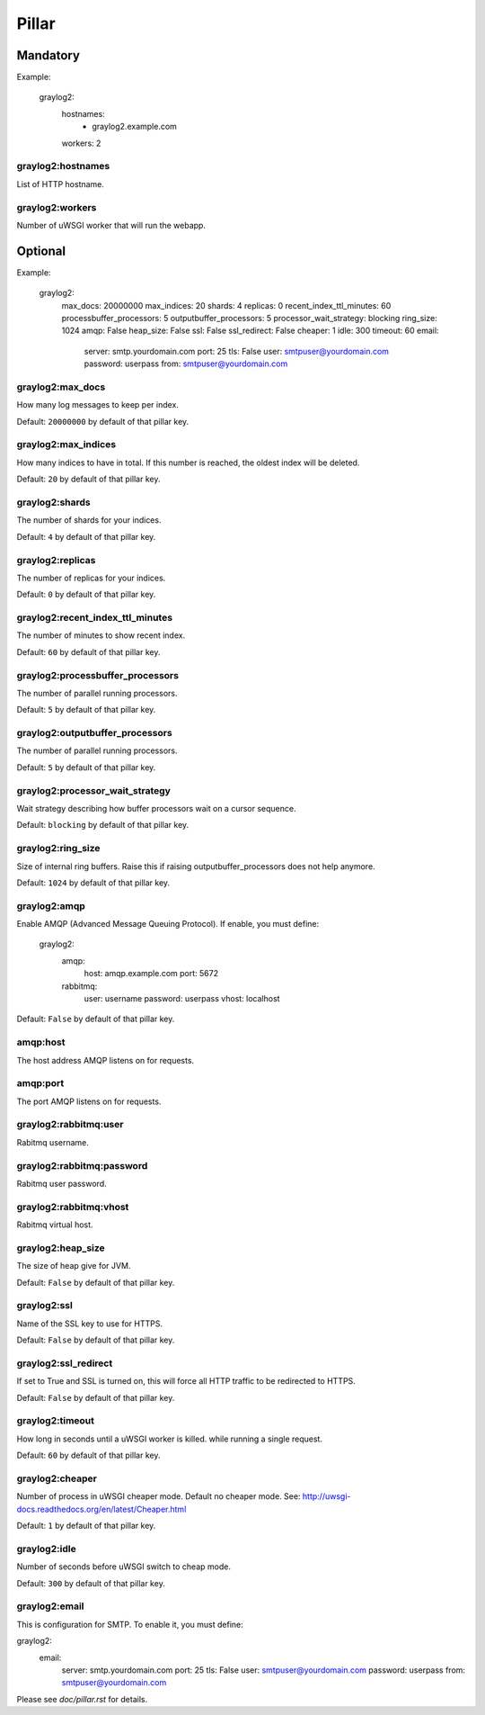 Pillar
======

Mandatory
---------

Example:

  graylog2:
    hostnames:
     - graylog2.example.com
    workers: 2

graylog2:hostnames
~~~~~~~~~~~~~~~~~~

List of HTTP hostname.

graylog2:workers
~~~~~~~~~~~~~~~~

Number of uWSGI worker that will run the webapp.

Optional
--------

Example:

  graylog2:
    max_docs: 20000000
    max_indices: 20
    shards: 4
    replicas: 0
    recent_index_ttl_minutes: 60
    processbuffer_processors: 5
    outputbuffer_processors: 5
    processor_wait_strategy: blocking
    ring_size: 1024
    amqp: False
    heap_size: False
    ssl: False
    ssl_redirect: False
    cheaper: 1
    idle: 300
    timeout: 60
    email:
      server: smtp.yourdomain.com
      port: 25
      tls: False
      user: smtpuser@yourdomain.com
      password: userpass
      from: smtpuser@yourdomain.com

graylog2:max_docs
~~~~~~~~~~~~~~~~~

How many log messages to keep per index.

Default: ``20000000`` by default of that pillar key.

graylog2:max_indices
~~~~~~~~~~~~~~~~~~~~

How many indices to have in total.
If this number is reached, the oldest index will be deleted.

Default: ``20`` by default of that pillar key.

graylog2:shards
~~~~~~~~~~~~~~~

The number of shards for your indices.

Default: ``4`` by default of that pillar key.

graylog2:replicas
~~~~~~~~~~~~~~~~~

The number of replicas for your indices.

Default: ``0`` by default of that pillar key.

graylog2:recent_index_ttl_minutes
~~~~~~~~~~~~~~~~~~~~~~~~~~~~~~~~~

The number of minutes to show recent index.

Default: ``60`` by default of that pillar key.

graylog2:processbuffer_processors
~~~~~~~~~~~~~~~~~~~~~~~~~~~~~~~~~

The number of parallel running processors.

Default: ``5`` by default of that pillar key.

graylog2:outputbuffer_processors
~~~~~~~~~~~~~~~~~~~~~~~~~~~~~~~~

The number of parallel running processors.

Default: ``5`` by default of that pillar key.

graylog2:processor_wait_strategy
~~~~~~~~~~~~~~~~~~~~~~~~~~~~~~~~

Wait strategy describing how buffer processors wait on a cursor sequence.

Default: ``blocking`` by default of that pillar key.

graylog2:ring_size
~~~~~~~~~~~~~~~~~~

Size of internal ring buffers. Raise this if raising outputbuffer_processors does not help anymore.

Default: ``1024`` by default of that pillar key.

graylog2:amqp
~~~~~~~~~~~~~

Enable AMQP (Advanced Message Queuing Protocol).
If enable, you must define:

  graylog2:
    amqp:
      host: amqp.example.com
      port: 5672
    rabbitmq:
      user: username
      password: userpass
      vhost: localhost

Default: ``False`` by default of that pillar key.

amqp:host
~~~~~~~~~

The host address AMQP listens on for requests.

amqp:port
~~~~~~~~~

The port AMQP listens on for requests.

graylog2:rabbitmq:user
~~~~~~~~~~~~~~~~~~~~~~

Rabitmq username.

graylog2:rabbitmq:password
~~~~~~~~~~~~~~~~~~~~~~~~~~

Rabitmq user password.

graylog2:rabbitmq:vhost
~~~~~~~~~~~~~~~~~~~~~~~

Rabitmq virtual host.

graylog2:heap_size
~~~~~~~~~~~~~~~~~~

The size of heap give for JVM.

Default: ``False`` by default of that pillar key.

graylog2:ssl
~~~~~~~~~~~~

Name of the SSL key to use for HTTPS.

Default: ``False`` by default of that pillar key.

graylog2:ssl_redirect
~~~~~~~~~~~~~~~~~~~~~

If set to True and SSL is turned on, this will force all HTTP traffic to be
redirected to HTTPS.

Default: ``False`` by default of that pillar key.

graylog2:timeout
~~~~~~~~~~~~~~~~

How long in seconds until a uWSGI worker is killed.
while running a single request.

Default: ``60`` by default of that pillar key.

graylog2:cheaper
~~~~~~~~~~~~~~~~

Number of process in uWSGI cheaper mode. Default no cheaper mode.
See: http://uwsgi-docs.readthedocs.org/en/latest/Cheaper.html

Default: ``1`` by default of that pillar key.

graylog2:idle
~~~~~~~~~~~~~

Number of seconds before uWSGI switch to cheap mode.

Default: ``300`` by default of that pillar key.

graylog2:email
~~~~~~~~~~~~~~

This is configuration for SMTP. To enable it, you must define:

graylog2:
  email:
    server: smtp.yourdomain.com
    port: 25
    tls: False
    user: smtpuser@yourdomain.com
    password: userpass
    from: smtpuser@yourdomain.com

Please see `doc/pillar.rst` for details.

